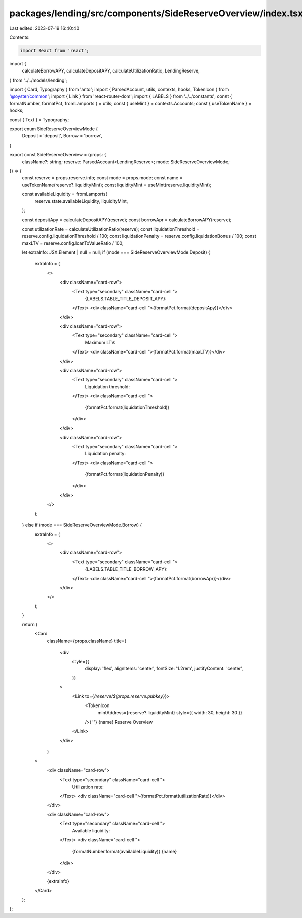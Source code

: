 packages/lending/src/components/SideReserveOverview/index.tsx
=============================================================

Last edited: 2023-07-19 16:40:40

Contents:

.. code-block:: tsx

    import React from 'react';
import {
  calculateBorrowAPY,
  calculateDepositAPY,
  calculateUtilizationRatio,
  LendingReserve,
} from '../../models/lending';

import { Card, Typography } from 'antd';
import { ParsedAccount, utils, contexts, hooks, TokenIcon } from '@oyster/common';
import { Link } from 'react-router-dom';
import { LABELS } from '../../constants';
const { formatNumber, formatPct, fromLamports } = utils;
const { useMint } = contexts.Accounts;
const { useTokenName } = hooks;

const { Text } = Typography;

export enum SideReserveOverviewMode {
  Deposit = 'deposit',
  Borrow = 'borrow',
}

export const SideReserveOverview = (props: {
  className?: string;
  reserve: ParsedAccount<LendingReserve>;
  mode: SideReserveOverviewMode;
}) => {
  const reserve = props.reserve.info;
  const mode = props.mode;
  const name = useTokenName(reserve?.liquidityMint);
  const liquidityMint = useMint(reserve.liquidityMint);

  const availableLiquidity = fromLamports(
    reserve.state.availableLiquidity,
    liquidityMint,
  );

  const depositApy = calculateDepositAPY(reserve);
  const borrowApr = calculateBorrowAPY(reserve);

  const utilizationRate = calculateUtilizationRatio(reserve);
  const liquidationThreshold = reserve.config.liquidationThreshold / 100;
  const liquidationPenalty = reserve.config.liquidationBonus / 100;
  const maxLTV = reserve.config.loanToValueRatio / 100;

  let extraInfo: JSX.Element | null = null;
  if (mode === SideReserveOverviewMode.Deposit) {
    extraInfo = (
      <>
        <div className="card-row">
          <Text type="secondary" className="card-cell ">
            {LABELS.TABLE_TITLE_DEPOSIT_APY}:
          </Text>
          <div className="card-cell ">{formatPct.format(depositApy)}</div>
        </div>

        <div className="card-row">
          <Text type="secondary" className="card-cell ">
            Maximum LTV:
          </Text>
          <div className="card-cell ">{formatPct.format(maxLTV)}</div>
        </div>

        <div className="card-row">
          <Text type="secondary" className="card-cell ">
            Liquidation threshold:
          </Text>
          <div className="card-cell ">
            {formatPct.format(liquidationThreshold)}
          </div>
        </div>

        <div className="card-row">
          <Text type="secondary" className="card-cell ">
            Liquidation penalty:
          </Text>
          <div className="card-cell ">
            {formatPct.format(liquidationPenalty)}
          </div>
        </div>
      </>
    );
  } else if (mode === SideReserveOverviewMode.Borrow) {
    extraInfo = (
      <>
        <div className="card-row">
          <Text type="secondary" className="card-cell ">
            {LABELS.TABLE_TITLE_BORROW_APY}:
          </Text>
          <div className="card-cell ">{formatPct.format(borrowApr)}</div>
        </div>
      </>
    );
  }

  return (
    <Card
      className={props.className}
      title={
        <div
          style={{
            display: 'flex',
            alignItems: 'center',
            fontSize: '1.2rem',
            justifyContent: 'center',
          }}
        >
          <Link to={`/reserve/${props.reserve.pubkey}`}>
            <TokenIcon
              mintAddress={reserve?.liquidityMint}
              style={{ width: 30, height: 30 }}
            />{' '}
            {name} Reserve Overview
          </Link>
        </div>
      }
    >
      <div className="card-row">
        <Text type="secondary" className="card-cell ">
          Utilization rate:
        </Text>
        <div className="card-cell ">{formatPct.format(utilizationRate)}</div>
      </div>

      <div className="card-row">
        <Text type="secondary" className="card-cell ">
          Available liquidity:
        </Text>
        <div className="card-cell ">
          {formatNumber.format(availableLiquidity)} {name}
        </div>
      </div>

      {extraInfo}
    </Card>
  );
};



